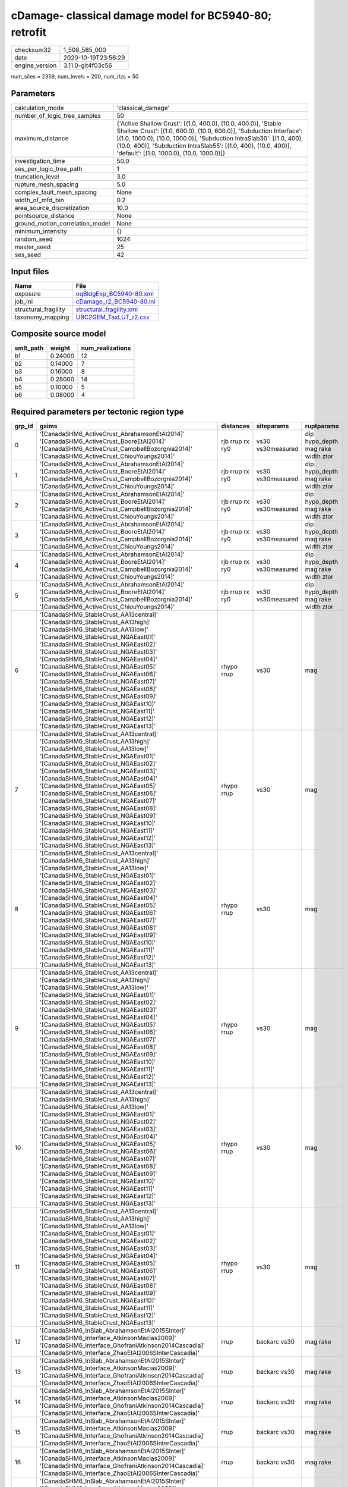 cDamage- classical damage model for BC5940-80; retrofit
=======================================================

============== ===================
checksum32     1_508_585_000      
date           2020-10-19T23:56:29
engine_version 3.11.0-git4f03c56  
============== ===================

num_sites = 2359, num_levels = 200, num_rlzs = 50

Parameters
----------
=============================== =============================================================================================================================================================================================================================================================================================================================
calculation_mode                'classical_damage'                                                                                                                                                                                                                                                                                                           
number_of_logic_tree_samples    50                                                                                                                                                                                                                                                                                                                           
maximum_distance                {'Active Shallow Crust': [(1.0, 400.0), (10.0, 400.0)], 'Stable Shallow Crust': [(1.0, 600.0), (10.0, 600.0)], 'Subduction Interface': [(1.0, 1000.0), (10.0, 1000.0)], 'Subduction IntraSlab30': [(1.0, 400), (10.0, 400)], 'Subduction IntraSlab55': [(1.0, 400), (10.0, 400)], 'default': [(1.0, 1000.0), (10.0, 1000.0)]}
investigation_time              50.0                                                                                                                                                                                                                                                                                                                         
ses_per_logic_tree_path         1                                                                                                                                                                                                                                                                                                                            
truncation_level                3.0                                                                                                                                                                                                                                                                                                                          
rupture_mesh_spacing            5.0                                                                                                                                                                                                                                                                                                                          
complex_fault_mesh_spacing      None                                                                                                                                                                                                                                                                                                                         
width_of_mfd_bin                0.2                                                                                                                                                                                                                                                                                                                          
area_source_discretization      10.0                                                                                                                                                                                                                                                                                                                         
pointsource_distance            None                                                                                                                                                                                                                                                                                                                         
ground_motion_correlation_model None                                                                                                                                                                                                                                                                                                                         
minimum_intensity               {}                                                                                                                                                                                                                                                                                                                           
random_seed                     1024                                                                                                                                                                                                                                                                                                                         
master_seed                     25                                                                                                                                                                                                                                                                                                                           
ses_seed                        42                                                                                                                                                                                                                                                                                                                           
=============================== =============================================================================================================================================================================================================================================================================================================================

Input files
-----------
==================== ======================================================
Name                 File                                                  
==================== ======================================================
exposure             `oqBldgExp_BC5940-80.xml <oqBldgExp_BC5940-80.xml>`_  
job_ini              `cDamage_r2_BC5940-80.ini <cDamage_r2_BC5940-80.ini>`_
structural_fragility `structural_fragility.xml <structural_fragility.xml>`_
taxonomy_mapping     `UBC2GEM_TaxLUT_r2.csv <UBC2GEM_TaxLUT_r2.csv>`_      
==================== ======================================================

Composite source model
----------------------
========= ======= ================
smlt_path weight  num_realizations
========= ======= ================
b1        0.24000 12              
b2        0.14000 7               
b3        0.16000 8               
b4        0.28000 14              
b5        0.10000 5               
b6        0.08000 4               
========= ======= ================

Required parameters per tectonic region type
--------------------------------------------
====== ============================================================================================================================================================================================================================================================================================================================================================================================================================================================================================================================================================================================================== =============== ================= ==================================
grp_id gsims                                                                                                                                                                                                                                                                                                                                                                                                                                                                                                                                                                                                          distances       siteparams        ruptparams                        
====== ============================================================================================================================================================================================================================================================================================================================================================================================================================================================================================================================================================================================================== =============== ================= ==================================
0      '[CanadaSHM6_ActiveCrust_AbrahamsonEtAl2014]' '[CanadaSHM6_ActiveCrust_BooreEtAl2014]' '[CanadaSHM6_ActiveCrust_CampbellBozorgnia2014]' '[CanadaSHM6_ActiveCrust_ChiouYoungs2014]'                                                                                                                                                                                                                                                                                                                                                                                                                             rjb rrup rx ry0 vs30 vs30measured dip hypo_depth mag rake width ztor
1      '[CanadaSHM6_ActiveCrust_AbrahamsonEtAl2014]' '[CanadaSHM6_ActiveCrust_BooreEtAl2014]' '[CanadaSHM6_ActiveCrust_CampbellBozorgnia2014]' '[CanadaSHM6_ActiveCrust_ChiouYoungs2014]'                                                                                                                                                                                                                                                                                                                                                                                                                             rjb rrup rx ry0 vs30 vs30measured dip hypo_depth mag rake width ztor
2      '[CanadaSHM6_ActiveCrust_AbrahamsonEtAl2014]' '[CanadaSHM6_ActiveCrust_BooreEtAl2014]' '[CanadaSHM6_ActiveCrust_CampbellBozorgnia2014]' '[CanadaSHM6_ActiveCrust_ChiouYoungs2014]'                                                                                                                                                                                                                                                                                                                                                                                                                             rjb rrup rx ry0 vs30 vs30measured dip hypo_depth mag rake width ztor
3      '[CanadaSHM6_ActiveCrust_AbrahamsonEtAl2014]' '[CanadaSHM6_ActiveCrust_BooreEtAl2014]' '[CanadaSHM6_ActiveCrust_CampbellBozorgnia2014]' '[CanadaSHM6_ActiveCrust_ChiouYoungs2014]'                                                                                                                                                                                                                                                                                                                                                                                                                             rjb rrup rx ry0 vs30 vs30measured dip hypo_depth mag rake width ztor
4      '[CanadaSHM6_ActiveCrust_AbrahamsonEtAl2014]' '[CanadaSHM6_ActiveCrust_BooreEtAl2014]' '[CanadaSHM6_ActiveCrust_CampbellBozorgnia2014]' '[CanadaSHM6_ActiveCrust_ChiouYoungs2014]'                                                                                                                                                                                                                                                                                                                                                                                                                             rjb rrup rx ry0 vs30 vs30measured dip hypo_depth mag rake width ztor
5      '[CanadaSHM6_ActiveCrust_AbrahamsonEtAl2014]' '[CanadaSHM6_ActiveCrust_BooreEtAl2014]' '[CanadaSHM6_ActiveCrust_CampbellBozorgnia2014]' '[CanadaSHM6_ActiveCrust_ChiouYoungs2014]'                                                                                                                                                                                                                                                                                                                                                                                                                             rjb rrup rx ry0 vs30 vs30measured dip hypo_depth mag rake width ztor
6      '[CanadaSHM6_StableCrust_AA13central]' '[CanadaSHM6_StableCrust_AA13high]' '[CanadaSHM6_StableCrust_AA13low]' '[CanadaSHM6_StableCrust_NGAEast01]' '[CanadaSHM6_StableCrust_NGAEast02]' '[CanadaSHM6_StableCrust_NGAEast03]' '[CanadaSHM6_StableCrust_NGAEast04]' '[CanadaSHM6_StableCrust_NGAEast05]' '[CanadaSHM6_StableCrust_NGAEast06]' '[CanadaSHM6_StableCrust_NGAEast07]' '[CanadaSHM6_StableCrust_NGAEast08]' '[CanadaSHM6_StableCrust_NGAEast09]' '[CanadaSHM6_StableCrust_NGAEast10]' '[CanadaSHM6_StableCrust_NGAEast11]' '[CanadaSHM6_StableCrust_NGAEast12]' '[CanadaSHM6_StableCrust_NGAEast13]' rhypo rrup      vs30              mag                               
7      '[CanadaSHM6_StableCrust_AA13central]' '[CanadaSHM6_StableCrust_AA13high]' '[CanadaSHM6_StableCrust_AA13low]' '[CanadaSHM6_StableCrust_NGAEast01]' '[CanadaSHM6_StableCrust_NGAEast02]' '[CanadaSHM6_StableCrust_NGAEast03]' '[CanadaSHM6_StableCrust_NGAEast04]' '[CanadaSHM6_StableCrust_NGAEast05]' '[CanadaSHM6_StableCrust_NGAEast06]' '[CanadaSHM6_StableCrust_NGAEast07]' '[CanadaSHM6_StableCrust_NGAEast08]' '[CanadaSHM6_StableCrust_NGAEast09]' '[CanadaSHM6_StableCrust_NGAEast10]' '[CanadaSHM6_StableCrust_NGAEast11]' '[CanadaSHM6_StableCrust_NGAEast12]' '[CanadaSHM6_StableCrust_NGAEast13]' rhypo rrup      vs30              mag                               
8      '[CanadaSHM6_StableCrust_AA13central]' '[CanadaSHM6_StableCrust_AA13high]' '[CanadaSHM6_StableCrust_AA13low]' '[CanadaSHM6_StableCrust_NGAEast01]' '[CanadaSHM6_StableCrust_NGAEast02]' '[CanadaSHM6_StableCrust_NGAEast03]' '[CanadaSHM6_StableCrust_NGAEast04]' '[CanadaSHM6_StableCrust_NGAEast05]' '[CanadaSHM6_StableCrust_NGAEast06]' '[CanadaSHM6_StableCrust_NGAEast07]' '[CanadaSHM6_StableCrust_NGAEast08]' '[CanadaSHM6_StableCrust_NGAEast09]' '[CanadaSHM6_StableCrust_NGAEast10]' '[CanadaSHM6_StableCrust_NGAEast11]' '[CanadaSHM6_StableCrust_NGAEast12]' '[CanadaSHM6_StableCrust_NGAEast13]' rhypo rrup      vs30              mag                               
9      '[CanadaSHM6_StableCrust_AA13central]' '[CanadaSHM6_StableCrust_AA13high]' '[CanadaSHM6_StableCrust_AA13low]' '[CanadaSHM6_StableCrust_NGAEast01]' '[CanadaSHM6_StableCrust_NGAEast02]' '[CanadaSHM6_StableCrust_NGAEast03]' '[CanadaSHM6_StableCrust_NGAEast04]' '[CanadaSHM6_StableCrust_NGAEast05]' '[CanadaSHM6_StableCrust_NGAEast06]' '[CanadaSHM6_StableCrust_NGAEast07]' '[CanadaSHM6_StableCrust_NGAEast08]' '[CanadaSHM6_StableCrust_NGAEast09]' '[CanadaSHM6_StableCrust_NGAEast10]' '[CanadaSHM6_StableCrust_NGAEast11]' '[CanadaSHM6_StableCrust_NGAEast12]' '[CanadaSHM6_StableCrust_NGAEast13]' rhypo rrup      vs30              mag                               
10     '[CanadaSHM6_StableCrust_AA13central]' '[CanadaSHM6_StableCrust_AA13high]' '[CanadaSHM6_StableCrust_AA13low]' '[CanadaSHM6_StableCrust_NGAEast01]' '[CanadaSHM6_StableCrust_NGAEast02]' '[CanadaSHM6_StableCrust_NGAEast03]' '[CanadaSHM6_StableCrust_NGAEast04]' '[CanadaSHM6_StableCrust_NGAEast05]' '[CanadaSHM6_StableCrust_NGAEast06]' '[CanadaSHM6_StableCrust_NGAEast07]' '[CanadaSHM6_StableCrust_NGAEast08]' '[CanadaSHM6_StableCrust_NGAEast09]' '[CanadaSHM6_StableCrust_NGAEast10]' '[CanadaSHM6_StableCrust_NGAEast11]' '[CanadaSHM6_StableCrust_NGAEast12]' '[CanadaSHM6_StableCrust_NGAEast13]' rhypo rrup      vs30              mag                               
11     '[CanadaSHM6_StableCrust_AA13central]' '[CanadaSHM6_StableCrust_AA13high]' '[CanadaSHM6_StableCrust_AA13low]' '[CanadaSHM6_StableCrust_NGAEast01]' '[CanadaSHM6_StableCrust_NGAEast02]' '[CanadaSHM6_StableCrust_NGAEast03]' '[CanadaSHM6_StableCrust_NGAEast04]' '[CanadaSHM6_StableCrust_NGAEast05]' '[CanadaSHM6_StableCrust_NGAEast06]' '[CanadaSHM6_StableCrust_NGAEast07]' '[CanadaSHM6_StableCrust_NGAEast08]' '[CanadaSHM6_StableCrust_NGAEast09]' '[CanadaSHM6_StableCrust_NGAEast10]' '[CanadaSHM6_StableCrust_NGAEast11]' '[CanadaSHM6_StableCrust_NGAEast12]' '[CanadaSHM6_StableCrust_NGAEast13]' rhypo rrup      vs30              mag                               
12     '[CanadaSHM6_InSlab_AbrahamsonEtAl2015SInter]' '[CanadaSHM6_Interface_AtkinsonMacias2009]' '[CanadaSHM6_Interface_GhofraniAtkinson2014Cascadia]' '[CanadaSHM6_Interface_ZhaoEtAl2006SInterCascadia]'                                                                                                                                                                                                                                                                                                                                                                                                           rrup            backarc vs30      mag rake                          
13     '[CanadaSHM6_InSlab_AbrahamsonEtAl2015SInter]' '[CanadaSHM6_Interface_AtkinsonMacias2009]' '[CanadaSHM6_Interface_GhofraniAtkinson2014Cascadia]' '[CanadaSHM6_Interface_ZhaoEtAl2006SInterCascadia]'                                                                                                                                                                                                                                                                                                                                                                                                           rrup            backarc vs30      mag rake                          
14     '[CanadaSHM6_InSlab_AbrahamsonEtAl2015SInter]' '[CanadaSHM6_Interface_AtkinsonMacias2009]' '[CanadaSHM6_Interface_GhofraniAtkinson2014Cascadia]' '[CanadaSHM6_Interface_ZhaoEtAl2006SInterCascadia]'                                                                                                                                                                                                                                                                                                                                                                                                           rrup            backarc vs30      mag rake                          
15     '[CanadaSHM6_InSlab_AbrahamsonEtAl2015SInter]' '[CanadaSHM6_Interface_AtkinsonMacias2009]' '[CanadaSHM6_Interface_GhofraniAtkinson2014Cascadia]' '[CanadaSHM6_Interface_ZhaoEtAl2006SInterCascadia]'                                                                                                                                                                                                                                                                                                                                                                                                           rrup            backarc vs30      mag rake                          
16     '[CanadaSHM6_InSlab_AbrahamsonEtAl2015SInter]' '[CanadaSHM6_Interface_AtkinsonMacias2009]' '[CanadaSHM6_Interface_GhofraniAtkinson2014Cascadia]' '[CanadaSHM6_Interface_ZhaoEtAl2006SInterCascadia]'                                                                                                                                                                                                                                                                                                                                                                                                           rrup            backarc vs30      mag rake                          
17     '[CanadaSHM6_InSlab_AbrahamsonEtAl2015SInter]' '[CanadaSHM6_Interface_AtkinsonMacias2009]' '[CanadaSHM6_Interface_GhofraniAtkinson2014Cascadia]' '[CanadaSHM6_Interface_ZhaoEtAl2006SInterCascadia]'                                                                                                                                                                                                                                                                                                                                                                                                           rrup            backarc vs30      mag rake                          
18     '[CanadaSHM6_InSlab_AbrahamsonEtAl2015SSlab30]' '[CanadaSHM6_InSlab_AtkinsonBoore2003SSlabCascadia30]' '[CanadaSHM6_InSlab_GarciaEtAl2005SSlab30]' '[CanadaSHM6_InSlab_ZhaoEtAl2006SSlabCascadia30]'                                                                                                                                                                                                                                                                                                                                                                                                           rhypo rrup      backarc vs30      hypo_depth mag                    
19     '[CanadaSHM6_InSlab_AbrahamsonEtAl2015SSlab30]' '[CanadaSHM6_InSlab_AtkinsonBoore2003SSlabCascadia30]' '[CanadaSHM6_InSlab_GarciaEtAl2005SSlab30]' '[CanadaSHM6_InSlab_ZhaoEtAl2006SSlabCascadia30]'                                                                                                                                                                                                                                                                                                                                                                                                           rhypo rrup      backarc vs30      hypo_depth mag                    
20     '[CanadaSHM6_InSlab_AbrahamsonEtAl2015SSlab30]' '[CanadaSHM6_InSlab_AtkinsonBoore2003SSlabCascadia30]' '[CanadaSHM6_InSlab_GarciaEtAl2005SSlab30]' '[CanadaSHM6_InSlab_ZhaoEtAl2006SSlabCascadia30]'                                                                                                                                                                                                                                                                                                                                                                                                           rhypo rrup      backarc vs30      hypo_depth mag                    
21     '[CanadaSHM6_InSlab_AbrahamsonEtAl2015SSlab30]' '[CanadaSHM6_InSlab_AtkinsonBoore2003SSlabCascadia30]' '[CanadaSHM6_InSlab_GarciaEtAl2005SSlab30]' '[CanadaSHM6_InSlab_ZhaoEtAl2006SSlabCascadia30]'                                                                                                                                                                                                                                                                                                                                                                                                           rhypo rrup      backarc vs30      hypo_depth mag                    
22     '[CanadaSHM6_InSlab_AbrahamsonEtAl2015SSlab30]' '[CanadaSHM6_InSlab_AtkinsonBoore2003SSlabCascadia30]' '[CanadaSHM6_InSlab_GarciaEtAl2005SSlab30]' '[CanadaSHM6_InSlab_ZhaoEtAl2006SSlabCascadia30]'                                                                                                                                                                                                                                                                                                                                                                                                           rhypo rrup      backarc vs30      hypo_depth mag                    
23     '[CanadaSHM6_InSlab_AbrahamsonEtAl2015SSlab30]' '[CanadaSHM6_InSlab_AtkinsonBoore2003SSlabCascadia30]' '[CanadaSHM6_InSlab_GarciaEtAl2005SSlab30]' '[CanadaSHM6_InSlab_ZhaoEtAl2006SSlabCascadia30]'                                                                                                                                                                                                                                                                                                                                                                                                           rhypo rrup      backarc vs30      hypo_depth mag                    
24     '[CanadaSHM6_InSlab_AbrahamsonEtAl2015SSlab55]' '[CanadaSHM6_InSlab_AtkinsonBoore2003SSlabCascadia55]' '[CanadaSHM6_InSlab_GarciaEtAl2005SSlab55]' '[CanadaSHM6_InSlab_ZhaoEtAl2006SSlabCascadia55]'                                                                                                                                                                                                                                                                                                                                                                                                           rhypo rrup      backarc vs30      hypo_depth mag                    
25     '[CanadaSHM6_InSlab_AbrahamsonEtAl2015SSlab55]' '[CanadaSHM6_InSlab_AtkinsonBoore2003SSlabCascadia55]' '[CanadaSHM6_InSlab_GarciaEtAl2005SSlab55]' '[CanadaSHM6_InSlab_ZhaoEtAl2006SSlabCascadia55]'                                                                                                                                                                                                                                                                                                                                                                                                           rhypo rrup      backarc vs30      hypo_depth mag                    
26     '[CanadaSHM6_InSlab_AbrahamsonEtAl2015SSlab55]' '[CanadaSHM6_InSlab_AtkinsonBoore2003SSlabCascadia55]' '[CanadaSHM6_InSlab_GarciaEtAl2005SSlab55]' '[CanadaSHM6_InSlab_ZhaoEtAl2006SSlabCascadia55]'                                                                                                                                                                                                                                                                                                                                                                                                           rhypo rrup      backarc vs30      hypo_depth mag                    
27     '[CanadaSHM6_InSlab_AbrahamsonEtAl2015SSlab55]' '[CanadaSHM6_InSlab_AtkinsonBoore2003SSlabCascadia55]' '[CanadaSHM6_InSlab_GarciaEtAl2005SSlab55]' '[CanadaSHM6_InSlab_ZhaoEtAl2006SSlabCascadia55]'                                                                                                                                                                                                                                                                                                                                                                                                           rhypo rrup      backarc vs30      hypo_depth mag                    
28     '[CanadaSHM6_InSlab_AbrahamsonEtAl2015SSlab55]' '[CanadaSHM6_InSlab_AtkinsonBoore2003SSlabCascadia55]' '[CanadaSHM6_InSlab_GarciaEtAl2005SSlab55]' '[CanadaSHM6_InSlab_ZhaoEtAl2006SSlabCascadia55]'                                                                                                                                                                                                                                                                                                                                                                                                           rhypo rrup      backarc vs30      hypo_depth mag                    
29     '[CanadaSHM6_InSlab_AbrahamsonEtAl2015SSlab55]' '[CanadaSHM6_InSlab_AtkinsonBoore2003SSlabCascadia55]' '[CanadaSHM6_InSlab_GarciaEtAl2005SSlab55]' '[CanadaSHM6_InSlab_ZhaoEtAl2006SSlabCascadia55]'                                                                                                                                                                                                                                                                                                                                                                                                           rhypo rrup      backarc vs30      hypo_depth mag                    
====== ============================================================================================================================================================================================================================================================================================================================================================================================================================================================================================================================================================================================================== =============== ================= ==================================

Exposure model
--------------
=========== ======
#assets     57_493
#taxonomies 637   
=========== ======

============= ======= ======= === ===== ========= ==========
taxonomy      mean    stddev  min max   num_sites num_assets
RES1-W4-LC    4.93459 7.43003 1   89    688       3_395     
RES1-W1-LC    15      25      1   310   1_293     19_703    
RES3A-W1-LC   7.73239 16      1   156   213       1_647     
RES1-W4-PC    6.83896 11      1   153   919       6_285     
RES1-URML-PC  3.71191 6.91055 1   89    361       1_340     
RES3A-W2-LC   1.57143 1.23013 1   6     28        44        
RES3E-W2-PC   2.74286 2.91389 1   16    35        96        
COM1-RM1L-PC  2.93233 2.56490 1   13    133       390       
GOV1-W2-PC    1.69355 1.04941 1   6     62        105       
COM4-RM1L-PC  3.83478 5.47472 1   49    230       882       
IND6-RM1L-PC  1.84507 1.11673 1   6     71        131       
COM2-RM1L-PC  1.42857 0.82658 1   5     70        100       
RES4-RM1M-PC  1.43103 0.88083 1   5     58        83        
EDU1-W2-PC    2.34615 2.12598 1   11    104       244       
EDU2-W3-PC    1.00000 0.0     1   1     21        21        
COM1-RM1M-PC  1.19444 0.52478 1   3     36        43        
COM4-S5L-PC   3.04027 3.49107 1   25    149       453       
COM1-S4L-PC   2.06897 1.82442 1   10    58        120       
IND4-C2L-PC   2.00000 2.93520 1   19    40        80        
COM3-C2L-PC   2.46043 2.46796 1   17    139       342       
GOV1-RM1L-PC  1.34783 0.79491 1   5     46        62        
RES4-RM1L-PC  1.25641 0.49831 1   3     39        49        
IND1-W3-PC    1.54651 0.90303 1   4     86        133       
RES1-W1-PC    2.30603 2.97993 1   27    232       535       
COM3-RM1L-PC  3.03333 3.36051 1   25    120       364       
RES4-W3-PC    2.05172 1.80745 1   10    116       238       
IND4-RM1L-PC  1.28571 0.56061 1   3     21        27        
COM4-RM1L-LC  2.79231 3.17621 1   21    130       363       
COM4-W3-PC    2.68276 3.46551 1   26    145       389       
GOV1-RM1M-PC  1.00000 0.0     1   1     12        12        
GOV2-W2-PC    1.13333 0.43417 1   3     30        34        
COM2-RM1M-PC  1.26000 0.56460 1   3     50        63        
COM1-URML-PC  2.09615 1.64805 1   7     52        109       
COM5-S4L-PC   1.11111 0.32338 1   2     18        20        
RES4-W3-LC    1.30263 0.61144 1   4     76        99        
RES2-MH-PC    5.15950 6.70019 1   58    721       3_720     
RES2-MH-LC    4.03107 5.22146 1   48    515       2_076     
RES3C-W2-PC   2.65517 2.48188 1   12    58        154       
EDU1-W2-LC    1.44643 0.89279 1   5     56        81        
COM3-C3L-PC   3.97973 5.07290 1   36    148       589       
COM3-RM1L-LC  1.88732 1.57253 1   9     71        134       
RES3A-URML-PC 1.95556 1.58050 1   9     45        88        
COM4-W3-LC    1.90361 2.20097 1   17    83        158       
RES3A-W4-PC   5.26250 8.11740 1   57    80        421       
RES3A-W2-PC   2.45614 2.39098 1   14    57        140       
COM3-URML-PC  3.65217 4.53649 1   31    115       420       
IND1-C2L-PC   1.96875 1.77253 1   9     64        126       
COM4-S2L-PC   2.55357 2.06195 1   9     56        143       
REL1-RM1L-PC  1.97059 1.44522 1   7     68        134       
COM4-RM1M-PC  1.60000 0.82078 1   4     20        32        
COM3-PC1-PC   1.14286 0.36314 1   2     14        16        
COM7-S5L-PC   1.80000 1.23193 1   6     35        63        
COM1-PC1-PC   1.65116 0.92282 1   4     43        71        
COM2-C2H-PC   1.00000 0.0     1   1     5         5         
IND6-C3L-PC   2.56250 2.20161 1   12    48        123       
COM4-C1M-PC   1.20000 0.41039 1   2     20        24        
COM1-C2L-PC   1.98305 1.54799 1   7     59        117       
IND6-W3-PC    2.14286 1.68184 1   8     21        45        
COM2-S1L-PC   2.88679 2.34242 1   10    53        153       
COM2-PC2L-PC  1.65625 1.03517 1   5     32        53        
COM4-PC1-PC   2.79661 2.17176 1   9     59        165       
COM1-W3-PC    2.42857 2.39305 1   13    70        170       
COM4-S1L-PC   3.21311 2.78157 1   13    61        196       
REL1-W2-PC    2.64773 2.22339 1   11    88        233       
IND1-S1L-PC   1.00000 0.0     1   1     6         6         
COM1-S2L-PC   1.38889 0.69780 1   3     18        25        
AGR1-W3-PC    1.60000 0.81168 1   3     35        56        
COM4-C1L-PC   2.42105 2.18720 1   13    57        138       
IND1-URML-PC  1.50000 1.05907 1   6     38        57        
COM1-C3L-PC   2.16883 1.98946 1   11    77        167       
IND2-RM1L-PC  1.41176 0.78306 1   4     34        48        
RES3C-W4-PC   2.06977 1.62415 1   8     43        89        
GOV2-RM1L-PC  1.25000 0.46291 1   2     8         10        
GOV1-PC1-PC   1.33333 0.51640 1   2     6         8         
RES3C-W1-LC   2.31429 2.13888 1   8     35        81        
COM4-URML-PC  2.75862 2.96358 1   17    58        160       
COM1-W3-LC    1.52500 1.01242 1   5     40        61        
RES3D-W2-LC   2.86667 3.07926 1   16    45        129       
RES3B-W1-LC   3.30435 2.81933 1   10    23        76        
RES3B-W2-LC   1.72727 1.57908 1   8     22        38        
RES3C-RM1L-PC 3.53125 3.38864 1   17    32        113       
COM7-RM1L-PC  2.12903 1.33521 1   7     31        66        
COM4-C3L-PC   2.47727 1.77172 1   7     44        109       
COM4-RM1M-LC  1.10000 0.31623 1   2     10        11        
COM1-S1L-PC   1.70000 1.26355 1   5     30        51        
RES3B-RM1L-PC 1.51282 0.75644 1   4     39        59        
RES3B-W4-LC   1.22222 0.42366 1   2     27        33        
RES3C-S5L-PC  1.33333 0.70711 1   3     9         12        
RES3D-W2-PC   4.21154 4.92029 1   29    52        219       
RES3B-W4-PC   2.04082 1.67032 1   8     49        100       
REL1-PC1-PC   1.00000 0.0     1   1     6         6         
RES3D-W4-PC   3.51220 3.51512 1   21    41        144       
RES4-RM1M-LC  1.07143 0.26227 1   2     28        30        
COM3-C2L-LC   1.52439 1.15711 1   8     82        125       
RES3B-W2-PC   2.63636 2.37321 1   11    44        116       
COM7-W3-PC    1.63333 1.56433 1   8     30        49        
COM7-C2L-LC   1.00000 0.0     1   1     8         8         
RES6-W4-PC    1.75000 0.95743 1   3     4         7         
RES3A-W4-LC   2.76923 2.61680 1   13    52        144       
RES3A-RM1L-LC 1.08333 0.28868 1   2     12        13        
IND1-S4L-PC   1.00000 0.0     1   1     17        17        
RES3C-URML-PC 1.47619 0.98077 1   4     21        31        
COM5-S4L-LC   1.00000 0.0     1   1     5         5         
IND1-S2L-PC   1.15000 0.36635 1   2     20        23        
IND4-C2L-LC   2.31579 2.74980 1   12    19        44        
EDU2-C2H-PC   1.00000 NaN     1   1     1         1         
COM1-S5L-PC   2.35294 2.01013 1   12    85        200       
COM2-W3-PC    2.60000 2.25297 1   9     30        78        
REL1-RM1L-LC  1.31818 0.64633 1   3     22        29        
COM2-C2L-PC   2.43182 2.24539 1   11    44        107       
COM2-PC1-PC   2.62963 2.74925 1   14    54        142       
COM1-PC1-LC   1.26667 0.59362 1   3     15        19        
COM4-C1L-LC   1.81481 1.30198 1   5     27        49        
COM4-C2L-PC   2.57895 2.55614 1   13    57        147       
COM4-PC1-LC   1.60000 0.81368 1   4     30        48        
COM4-S4L-PC   2.87879 2.69195 1   11    66        190       
RES3C-S4L-PC  1.00000 0.0     1   1     7         7         
IND1-C2L-LC   1.70588 0.97014 1   4     34        58        
IND2-PC2L-PC  1.25000 0.44721 1   2     16        20        
IND4-W3-LC    1.00000 0.0     1   1     2         2         
COM2-C3L-PC   1.00000 0.0     1   1     7         7         
COM2-S2L-LC   1.73077 0.82741 1   3     26        45        
COM4-C2M-PC   1.38095 0.58959 1   3     21        29        
COM4-C2M-LC   1.28571 0.48795 1   2     7         9         
COM4-S1M-PC   1.37037 0.79169 1   4     27        37        
IND1-C3L-PC   2.00000 1.43270 1   7     39        78        
IND1-RM1L-PC  2.20408 1.41391 1   7     49        108       
COM2-C2M-LC   1.00000 0.0     1   1     7         7         
COM1-C2L-LC   1.44444 0.69798 1   3     27        39        
COM1-RM1L-LC  1.81481 1.83106 1   14    81        147       
RES4-C1M-PC   1.00000 0.0     1   1     2         2         
RES4-URMM-PC  1.35484 0.60819 1   3     31        42        
RES3B-RM1L-LC 1.10526 0.31530 1   2     19        21        
RES3C-RM1L-LC 1.81818 1.36753 1   6     22        40        
RES3C-URMM-PC 1.00000 0.0     1   1     2         2         
COM7-PC2M-PC  1.05882 0.24254 1   2     17        18        
IND1-RM1L-LC  1.53125 1.01550 1   5     32        49        
COM3-S3-LC    1.00000 0.0     1   1     2         2         
COM3-W3-PC    3.05263 3.42481 1   20    57        174       
COM4-C3M-PC   1.25000 0.44426 1   2     20        25        
COM4-S1M-LC   1.31250 0.79320 1   4     16        21        
COM4-S3-PC    2.20455 1.92390 1   11    44        97        
COM4-S4L-LC   1.86842 1.56259 1   9     38        71        
IND1-W3-LC    1.20000 0.53137 1   3     35        42        
IND4-RM1L-LC  1.70000 1.05935 1   4     10        17        
IND4-URML-PC  2.06250 2.23514 1   9     16        33        
REL1-W2-LC    1.73333 1.25045 1   7     45        78        
RES3A-RM1L-PC 1.27778 0.46089 1   2     18        23        
RES3C-W2-LC   1.52632 1.00638 1   5     38        58        
COM2-PC1-LC   1.82143 1.58823 1   8     28        51        
COM1-C1L-PC   1.45455 1.21356 1   5     11        16        
COM1-S3-PC    1.23077 0.59914 1   3     13        16        
RES3C-C2L-PC  1.00000 0.0     1   1     6         6         
GOV1-C2L-PC   1.50000 0.94112 1   5     36        54        
COM2-S1L-LC   2.55172 2.44345 1   9     29        74        
COM3-S4L-PC   1.36364 0.58109 1   3     22        30        
COM7-S4L-PC   1.44000 0.76811 1   3     25        36        
COM2-PC2L-LC  1.61905 1.24403 1   6     21        34        
COM1-C3M-PC   1.50000 1.22474 1   6     22        33        
COM3-W3-LC    2.08108 2.03276 1   11    37        77        
RES4-C2M-PC   1.52000 0.87178 1   4     25        38        
GOV1-C3L-PC   1.56757 0.64724 1   3     37        58        
RES3E-URML-PC 1.00000 0.0     1   1     2         2         
IND2-S1L-PC   1.09524 0.30079 1   2     21        23        
GOV1-RM1L-LC  1.15000 0.36635 1   2     20        23        
EDU2-RM2L-LC  1.00000 NaN     1   1     1         1         
RES3D-RM1L-PC 1.75000 1.53934 1   8     24        42        
RES3D-W4-LC   1.81818 1.25874 1   5     22        40        
COM4-S2L-LC   1.71875 1.02342 1   5     32        55        
COM2-C1L-LC   1.50000 0.57735 1   2     4         6         
COM2-C1L-PC   1.20000 0.44721 1   2     5         6         
COM7-C2L-PC   1.13333 0.35187 1   2     15        17        
IND6-S4L-LC   1.00000 0.0     1   1     3         3         
EDU1-C2L-LC   1.00000 0.0     1   1     4         4         
RES3B-URML-PC 4.91667 5.07266 1   21    24        118       
COM4-S1L-LC   1.70370 1.32476 1   7     27        46        
GOV1-C1L-PC   1.00000 NaN     1   1     1         1         
RES3F-URMM-PC 1.83333 0.98319 1   3     6         11        
RES3F-W2-PC   2.15625 2.03374 1   10    32        69        
COM2-RM1L-LC  1.10714 0.41627 1   3     28        31        
COM2-S2L-PC   2.13333 1.63207 1   7     45        96        
IND6-C2M-PC   1.40000 0.69921 1   3     10        14        
IND6-RM1L-LC  1.36842 0.63335 1   3     38        52        
IND2-S3-PC    1.00000 0.0     1   1     4         4         
COM3-RM1M-PC  1.44828 0.68589 1   3     29        42        
COM3-URMM-PC  1.00000 NaN     1   1     1         1         
COM2-S3-LC    1.53846 0.87706 1   4     13        20        
RES3E-C2L-LC  1.00000 NaN     1   1     1         1         
IND2-PC1-LC   1.10000 0.31623 1   2     10        11        
GOV1-C2L-LC   1.45455 0.52223 1   2     11        16        
COM3-PC1-LC   1.00000 0.0     1   1     7         7         
COM3-S5L-PC   1.41667 0.51493 1   2     12        17        
COM2-C2L-LC   1.72727 1.20245 1   6     22        38        
RES3E-W2-LC   1.50000 0.89443 1   4     16        24        
IND6-S1L-PC   1.14286 0.53452 1   3     14        16        
RES4-C2M-LC   1.10000 0.31623 1   2     10        11        
RES3F-C2H-PC  1.40000 0.54772 1   2     5         7         
IND6-S4L-PC   1.33333 0.57735 1   2     3         4         
REL1-RM1M-LC  1.00000 0.0     1   1     3         3         
IND3-URMM-PC  1.00000 0.0     1   1     2         2         
COM3-S1L-PC   1.16667 0.40825 1   2     6         7         
COM1-S4L-LC   1.51852 0.93522 1   5     27        41        
COM4-C2H-PC   1.96154 1.77721 1   7     26        51        
COM5-RM1L-PC  1.00000 0.0     1   1     10        10        
COM5-S1L-PC   1.00000 NaN     1   1     1         1         
COM7-S1L-PC   1.00000 0.0     1   1     5         5         
EDU1-C3L-PC   2.66667 1.52753 1   4     3         8         
REL1-C3L-PC   1.48276 0.68768 1   3     29        43        
COM2-W3-LC    1.62500 1.02470 1   4     16        26        
IND2-C2L-PC   1.15385 0.37553 1   2     13        15        
IND2-URML-PC  1.38462 0.76795 1   3     13        18        
COM5-S5L-PC   1.15385 0.37553 1   2     13        15        
IND6-C2L-PC   2.23684 2.27126 1   11    38        85        
REL1-C2L-PC   1.14286 0.53452 1   3     14        16        
COM7-URML-PC  1.52381 0.74960 1   3     21        32        
GOV1-S2L-PC   1.00000 0.0     1   1     3         3         
AGR1-URMM-PC  1.25000 0.70711 1   3     8         10        
COM1-S1L-LC   1.31579 0.58239 1   3     19        25        
GOV1-S4M-PC   1.00000 0.0     1   1     5         5         
COM4-MH-PC    1.00000 0.0     1   1     6         6         
COM4-RM2L-PC  1.50000 0.78591 1   3     18        27        
COM4-S1H-LC   1.00000 NaN     1   1     1         1         
IND4-C3L-PC   1.83333 1.60208 1   5     6         11        
GOV1-RM2L-PC  1.00000 0.0     1   1     3         3         
COM2-S3-PC    1.67857 0.81892 1   4     28        47        
COM2-C3M-PC   1.63333 1.15917 1   6     30        49        
IND1-RM1M-PC  1.33333 0.57735 1   2     3         4         
RES3E-S4L-LC  1.00000 NaN     1   1     1         1         
COM2-C2M-PC   1.25000 0.45227 1   2     12        15        
AGR1-W3-LC    1.54545 0.83258 1   4     33        51        
COM4-S5M-PC   1.22581 0.49730 1   3     31        38        
COM7-S4L-LC   1.57143 1.13389 1   4     7         11        
IND2-RM1L-LC  1.11765 0.33211 1   2     17        19        
COM3-RM1M-LC  1.00000 0.0     1   1     7         7         
COM4-S3-LC    1.38095 1.11697 1   6     21        29        
IND4-S1L-LC   1.50000 0.57735 1   2     4         6         
COM2-URML-PC  1.25000 0.57735 1   3     16        20        
RES3C-S4L-LC  1.00000 0.0     1   1     3         3         
COM4-C2L-LC   1.38710 0.66720 1   3     31        43        
COM7-S2L-PC   1.16667 0.40825 1   2     6         7         
GOV1-S4L-PC   1.00000 0.0     1   1     2         2         
RES3F-W2-LC   1.79167 1.47381 1   7     24        43        
EDU1-RM1L-PC  1.33333 0.57735 1   2     3         4         
COM1-PC2L-PC  1.29412 0.46967 1   2     17        22        
COM1-RM2L-PC  1.35000 0.58714 1   3     20        27        
IND4-W3-PC    1.33333 0.57735 1   2     3         4         
IND4-S2M-PC   1.25000 0.70711 1   3     8         10        
COM4-S4M-PC   1.26667 0.59362 1   3     15        19        
RES4-C3L-PC   1.18750 0.40311 1   2     16        19        
RES4-RM1L-LC  1.04167 0.20412 1   2     24        25        
COM1-RM1M-LC  1.00000 0.0     1   1     9         9         
COM4-PC2L-LC  1.20000 0.44721 1   2     5         6         
COM3-RM2L-PC  1.20000 0.42164 1   2     10        12        
COM4-PC2L-PC  1.66667 1.23945 1   5     24        40        
COM4-URMM-PC  1.75000 1.11803 1   5     20        35        
COM2-RM1M-LC  1.47826 0.79026 1   4     23        34        
IND3-C2L-PC   1.16667 0.38925 1   2     12        14        
IND3-URML-PC  1.25000 0.45227 1   2     12        15        
IND3-C3L-PC   1.00000 NaN     1   1     1         1         
IND3-S1L-PC   1.00000 0.0     1   1     2         2         
RES3C-W4-LC   1.93750 1.23659 1   4     16        31        
IND3-RM1L-LC  1.00000 0.0     1   1     2         2         
IND4-RM2L-PC  1.00000 0.0     1   1     3         3         
RES4-C2H-LC   1.00000 0.0     1   1     6         6         
IND2-PC2M-LC  1.00000 NaN     1   1     1         1         
IND1-MH-PC    1.00000 NaN     1   1     1         1         
IND2-PC1-PC   1.55556 1.01274 1   5     27        42        
IND4-RM1M-PC  1.00000 0.0     1   1     2         2         
COM7-W3-LC    1.00000 0.0     1   1     10        10        
RES3C-C2L-LC  1.66667 1.15470 1   3     3         5         
RES3C-RM1M-LC 1.00000 0.0     1   1     4         4         
RES3C-RM2L-LC 1.00000 0.0     1   1     2         2         
EDU1-S5L-PC   1.00000 0.0     1   1     5         5         
RES3D-RM1L-LC 1.18182 0.40452 1   2     11        13        
IND6-URML-PC  1.14286 0.37796 1   2     7         8         
RES3D-S4L-LC  1.00000 0.0     1   1     3         3         
RES4-URML-PC  1.17647 0.39295 1   2     17        20        
RES3C-C1M-LC  1.00000 0.0     1   1     3         3         
RES3D-URML-PC 1.00000 0.0     1   1     8         8         
IND4-S1L-PC   1.50000 0.70711 1   2     2         3         
IND4-S2M-LC   3.00000 1.41421 2   4     2         6         
IND4-C1L-LC   1.00000 0.0     1   1     2         2         
IND4-S3-PC    1.00000 0.0     1   1     2         2         
COM7-RM1L-LC  1.30000 0.65695 1   3     20        26        
COM2-MH-PC    1.14286 0.37796 1   2     7         8         
COM2-C3H-PC   1.26316 0.56195 1   3     19        24        
RES3D-C1L-PC  1.00000 0.0     1   1     2         2         
RES3D-URMM-PC 1.00000 0.0     1   1     8         8         
IND1-C3M-PC   1.50000 0.79772 1   3     12        18        
IND4-C2M-PC   1.00000 0.0     1   1     2         2         
GOV1-PC2M-PC  1.33333 0.57735 1   2     3         4         
GOV1-S2L-LC   1.00000 0.0     1   1     2         2         
RES3D-C1M-PC  1.00000 0.0     1   1     4         4         
COM4-C2H-LC   1.62500 1.40789 1   5     8         13        
IND6-W3-LC    1.58333 0.66856 1   3     12        19        
RES3E-URMM-PC 1.25000 0.50000 1   2     4         5         
RES3D-RM1M-PC 1.00000 NaN     1   1     1         1         
COM5-W3-PC    1.00000 0.0     1   1     6         6         
RES3B-C2L-PC  1.00000 NaN     1   1     1         1         
RES3D-C2L-PC  1.00000 0.0     1   1     3         3         
COM4-S2H-PC   1.00000 0.0     1   1     6         6         
COM5-C2L-PC   1.00000 0.0     1   1     5         5         
GOV1-C2H-PC   1.00000 NaN     1   1     1         1         
EDU2-C1L-PC   1.00000 NaN     1   1     1         1         
EDU1-S4L-PC   1.33333 0.57735 1   2     3         4         
REL1-RM1M-PC  1.09091 0.30151 1   2     11        12        
RES4-C2H-PC   1.07692 0.27735 1   2     13        14        
RES3C-C1L-PC  1.80000 1.30384 1   4     5         9         
RES3C-C2M-LC  1.00000 0.0     1   1     2         2         
IND6-C2L-LC   1.42857 0.85163 1   4     14        20        
RES3E-C2M-LC  1.00000 NaN     1   1     1         1         
RES3E-W4-PC   1.85714 1.06904 1   4     7         13        
COM3-S1L-LC   1.00000 0.0     1   1     4         4         
COM4-PC2H-PC  1.00000 0.0     1   1     2         2         
COM3-RM2L-LC  1.00000 0.0     1   1     2         2         
COM1-S4M-LC   1.00000 0.0     1   1     2         2         
COM4-PC2M-PC  1.40000 0.91026 1   4     15        21        
IND2-C2L-LC   1.00000 0.0     1   1     7         7         
RES3D-S4M-LC  1.00000 NaN     1   1     1         1         
GOV1-W2-LC    1.10000 0.30779 1   2     20        22        
COM2-S4L-LC   1.00000 0.0     1   1     2         2         
COM3-C1L-PC   1.08333 0.28868 1   2     12        13        
IND4-S3-LC    1.00000 0.0     1   1     3         3         
COM2-S4L-PC   1.14286 0.37796 1   2     7         8         
COM4-PC2M-LC  1.00000 0.0     1   1     2         2         
IND4-C2M-LC   1.00000 NaN     1   1     1         1         
IND3-C2M-LC   1.00000 NaN     1   1     1         1         
IND6-RM1M-PC  1.00000 0.0     1   1     6         6         
IND6-S4M-LC   1.00000 0.0     1   1     3         3         
RES4-C2L-LC   1.00000 0.0     1   1     4         4         
REL1-URML-PC  1.25000 0.57735 1   3     16        20        
IND4-S2L-PC   1.00000 0.0     1   1     5         5         
COM4-S2M-PC   1.25000 0.57735 1   3     16        20        
IND6-S4M-PC   1.20000 0.44721 1   2     5         6         
COM4-S4M-LC   1.00000 0.0     1   1     7         7         
IND6-S1L-LC   1.25000 0.50000 1   2     4         5         
COM4-RM2L-LC  1.22222 0.44096 1   2     9         11        
COM1-PC2L-LC  1.28571 0.75593 1   3     7         9         
RES3E-MH-LC   1.00000 NaN     1   1     1         1         
RES1-W1-MC    3.56000 4.20180 1   18    75        267       
RES1-W1-HC    3.54545 3.30551 1   13    22        78        
RES2-MH-MC    2.57143 2.68643 1   13    28        72        
RES3A-W1-MC   1.94118 1.51948 1   7     17        33        
RES1-W4-MC    2.11628 1.49935 1   6     43        91        
RES4-W3-MC    1.20000 0.44721 1   2     5         6         
REL1-RM1L-MC  1.00000 0.0     1   1     5         5         
EDU2-MH-PC    1.00000 0.0     1   1     2         2         
COM1-RM1L-MC  1.40000 0.54772 1   2     5         7         
COM4-RM1L-MC  1.10000 0.31623 1   2     10        11        
COM4-W3-MC    1.25000 0.50000 1   2     4         5         
COM2-RM1L-MC  1.00000 0.0     1   1     2         2         
IND2-RM1L-MC  1.00000 NaN     1   1     1         1         
EDU2-W3-MC    1.00000 NaN     1   1     1         1         
COM2-URML-LC  1.00000 NaN     1   1     1         1         
EDU2-W3-LC    1.00000 0.0     1   1     3         3         
COM4-S2M-LC   1.12500 0.35355 1   2     8         9         
RES3E-S4L-PC  1.00000 NaN     1   1     1         1         
COM3-S4L-LC   1.12500 0.35355 1   2     8         9         
EDU1-MH-LC    1.00000 0.0     1   1     6         6         
EDU2-S5L-PC   1.00000 0.0     1   1     3         3         
IND6-C3M-PC   1.40000 0.73679 1   3     15        21        
COM3-PC2L-LC  1.00000 0.0     1   1     2         2         
COM3-S3-PC    1.00000 0.0     1   1     5         5         
COM1-S3-LC    1.00000 0.0     1   1     6         6         
COM7-URMM-PC  1.00000 0.0     1   1     4         4         
RES3F-S4H-PC  1.00000 NaN     1   1     1         1         
GOV2-W2-LC    1.00000 0.0     1   1     9         9         
IND2-S1L-LC   1.00000 0.0     1   1     4         4         
IND3-S1L-LC   1.00000 0.0     1   1     2         2         
COM7-C2H-PC   1.20000 0.44721 1   2     5         6         
IND1-S2L-LC   1.00000 0.0     1   1     5         5         
RES3F-W4-PC   1.00000 0.0     1   1     2         2         
REL1-PC1-LC   1.00000 0.0     1   1     3         3         
GOV1-URML-PC  1.33333 0.70711 1   3     9         12        
EDU1-C1L-PC   1.20000 0.44721 1   2     5         6         
REL1-RM2L-PC  1.00000 0.0     1   1     4         4         
COM1-S1M-PC   1.00000 0.0     1   1     2         2         
EDU1-MH-PC    1.25000 0.45227 1   2     12        15        
RES3D-S4M-PC  1.00000 0.0     1   1     3         3         
RES3F-C1H-LC  1.00000 NaN     1   1     1         1         
REL1-C3M-PC   1.00000 0.0     1   1     7         7         
COM1-C1M-PC   1.00000 0.0     1   1     3         3         
COM1-PC2M-PC  1.00000 0.0     1   1     4         4         
EDU1-C2L-PC   1.25000 0.50000 1   2     4         5         
EDU1-PC2L-PC  1.00000 0.0     1   1     4         4         
IND1-S3-LC    1.00000 0.0     1   1     2         2         
RES3C-RM1M-PC 1.00000 0.0     1   1     5         5         
RES3C-RM2L-PC 1.00000 NaN     1   1     1         1         
COM1-S5M-PC   1.00000 0.0     1   1     5         5         
RES3E-C2M-PC  1.00000 0.0     1   1     3         3         
RES3D-C2M-LC  2.00000 NaN     2   2     1         2         
IND2-W3-PC    1.00000 0.0     1   1     5         5         
COM7-PC2L-LC  1.00000 NaN     1   1     1         1         
COM3-C3M-PC   1.60000 0.98561 1   4     15        24        
COM7-C1L-PC   1.00000 0.0     1   1     3         3         
RES3D-S4L-PC  1.66667 0.81650 1   3     6         10        
RES3E-RM1L-PC 1.00000 0.0     1   1     4         4         
COM1-S2L-LC   1.33333 0.70711 1   3     9         12        
IND1-RM1M-LC  1.00000 NaN     1   1     1         1         
COM4-C1M-LC   1.33333 0.51640 1   2     6         8         
COM2-S5L-PC   1.11111 0.33333 1   2     9         10        
IND1-C2M-PC   1.00000 0.0     1   1     2         2         
RES6-W3-LC    1.16667 0.40825 1   2     6         7         
IND2-S3-LC    1.00000 0.0     1   1     3         3         
COM3-RM2M-PC  1.50000 0.70711 1   2     2         3         
GOV1-S5L-PC   1.00000 0.0     1   1     5         5         
IND2-S5M-PC   1.00000 NaN     1   1     1         1         
IND1-MH-LC    1.00000 0.0     1   1     3         3         
IND6-RM1L-MC  1.00000 0.0     1   1     5         5         
RES3B-W4-MC   1.00000 NaN     1   1     1         1         
RES3C-W2-MC   1.00000 NaN     1   1     1         1         
COM1-W3-MC    1.00000 0.0     1   1     2         2         
COM4-C2L-MC   1.50000 0.70711 1   2     2         3         
IND1-C2L-MC   1.00000 0.0     1   1     2         2         
RES3D-W4-MC   1.00000 0.0     1   1     3         3         
COM1-S4L-MC   1.00000 0.0     1   1     2         2         
RES3D-W2-MC   1.00000 0.0     1   1     4         4         
RES4-RM1L-MC  1.00000 NaN     1   1     1         1         
COM3-RM1L-MC  1.16667 0.40825 1   2     6         7         
COM1-S4M-PC   1.00000 0.0     1   1     3         3         
GOV2-C2L-LC   1.00000 0.0     1   1     2         2         
RES3D-MH-PC   1.00000 0.0     1   1     4         4         
IND6-C2L-MC   1.00000 0.0     1   1     2         2         
COM5-MH-PC    1.16667 0.40825 1   2     6         7         
IND1-S5M-PC   1.16667 0.40825 1   2     6         7         
COM1-C2L-MC   1.00000 0.0     1   1     2         2         
COM3-C2L-MC   1.00000 0.0     1   1     3         3         
RES3A-W4-MC   1.00000 0.0     1   1     4         4         
REL1-W2-MC    1.33333 0.57735 1   2     3         4         
COM2-RM1M-MC  1.00000 NaN     1   1     1         1         
GOV2-PC2L-PC  1.00000 0.0     1   1     2         2         
EDU1-W2-MC    1.00000 0.0     1   1     2         2         
RES3E-W2-MC   1.00000 0.0     1   1     2         2         
IND6-RM1M-LC  1.00000 0.0     1   1     2         2         
IND2-S5L-PC   1.00000 0.0     1   1     2         2         
IND3-C2L-LC   1.00000 0.0     1   1     6         6         
IND2-W3-LC    1.00000 0.0     1   1     2         2         
GOV1-C3M-PC   1.00000 NaN     1   1     1         1         
COM4-S1L-MC   1.00000 NaN     1   1     1         1         
RES3F-C2M-LC  1.00000 NaN     1   1     1         1         
COM7-S4L-MC   1.00000 NaN     1   1     1         1         
COM3-S4L-MC   1.00000 NaN     1   1     1         1         
REL1-S1L-LC   1.00000 0.0     1   1     2         2         
IND4-S2L-LC   1.00000 NaN     1   1     1         1         
COM5-C2M-LC   1.00000 0.0     1   1     2         2         
COM5-S2L-PC   1.00000 0.0     1   1     4         4         
COM1-C1L-LC   1.50000 0.70711 1   2     2         3         
COM1-PC2M-LC  1.00000 0.0     1   1     2         2         
EDU1-C1L-LC   1.00000 0.0     1   1     3         3         
COM7-PC1-LC   1.00000 NaN     1   1     1         1         
IND1-PC2L-LC  1.00000 0.0     1   1     4         4         
IND1-S3-PC    1.00000 0.0     1   1     7         7         
RES3D-C3L-PC  1.00000 0.0     1   1     2         2         
COM3-MH-PC    1.00000 0.0     1   1     2         2         
IND3-S2L-PC   1.00000 NaN     1   1     1         1         
RES3E-C1L-PC  1.00000 0.0     1   1     2         2         
GOV2-URML-PC  1.00000 NaN     1   1     1         1         
EDU1-PC1-PC   1.00000 0.0     1   1     4         4         
REL1-S1L-PC   1.00000 NaN     1   1     1         1         
RES3D-C1L-LC  1.00000 NaN     1   1     1         1         
IND1-S4L-LC   1.00000 0.0     1   1     3         3         
COM1-RM2L-LC  1.00000 0.0     1   1     7         7         
GOV1-S3-PC    1.00000 0.0     1   1     2         2         
IND1-S5L-PC   1.14286 0.37796 1   2     7         8         
COM3-PC2L-PC  1.00000 0.0     1   1     5         5         
COM5-C2M-PC   1.00000 0.0     1   1     4         4         
IND2-C1L-PC   1.00000 NaN     1   1     1         1         
COM7-PC1-PC   1.00000 0.0     1   1     2         2         
COM6-C2H-PC   1.00000 NaN     1   1     1         1         
COM7-PC2L-PC  1.00000 NaN     1   1     1         1         
RES3D-RM1M-LC 1.00000 NaN     1   1     1         1         
COM1-C2M-PC   1.00000 NaN     1   1     1         1         
IND2-S2L-PC   1.25000 0.45227 1   2     12        15        
IND2-S2L-LC   1.00000 0.0     1   1     3         3         
COM7-S1L-LC   1.00000 NaN     1   1     1         1         
GOV1-RM1M-LC  1.00000 0.0     1   1     2         2         
COM6-C1H-PC   1.00000 0.0     1   1     2         2         
COM6-W3-PC    1.00000 0.0     1   1     4         4         
RES6-C2M-LC   1.00000 NaN     1   1     1         1         
COM7-C1H-LC   1.00000 NaN     1   1     1         1         
RES3F-C2H-LC  1.00000 NaN     1   1     1         1         
COM7-C1H-PC   1.00000 NaN     1   1     1         1         
COM5-W3-LC    1.00000 NaN     1   1     1         1         
EDU2-S4L-LC   1.00000 NaN     1   1     1         1         
GOV1-S4M-LC   1.00000 NaN     1   1     1         1         
COM7-S3-PC    1.00000 0.0     1   1     2         2         
IND3-MH-PC    1.00000 0.0     1   1     2         2         
IND6-C2M-LC   1.00000 0.0     1   1     2         2         
RES6-RM1L-PC  1.00000 NaN     1   1     1         1         
RES3E-C2L-PC  1.00000 NaN     1   1     1         1         
IND1-RM2L-PC  1.33333 0.57735 1   2     3         4         
IND2-C3M-PC   1.00000 0.0     1   1     2         2         
REL1-S5L-PC   1.00000 NaN     1   1     1         1         
IND2-RM2L-LC  1.00000 NaN     1   1     1         1         
IND3-RM1L-PC  1.00000 NaN     1   1     1         1         
COM6-W3-LC    1.00000 0.0     1   1     2         2         
COM3-S1M-PC   1.00000 0.0     1   1     5         5         
COM6-MH-PC    1.25000 0.50000 1   2     4         5         
RES4-C2L-PC   1.16667 0.40825 1   2     6         7         
GOV1-S1L-PC   1.00000 NaN     1   1     1         1         
COM2-C2H-LC   1.00000 0.0     1   1     2         2         
COM5-C1L-PC   1.00000 0.0     1   1     4         4         
COM5-RM1L-LC  1.00000 0.0     1   1     2         2         
RES3F-C1L-PC  1.00000 NaN     1   1     1         1         
RES3C-C1M-PC  1.00000 0.0     1   1     3         3         
RES3E-RM1L-LC 1.00000 NaN     1   1     1         1         
REL1-C2L-LC   1.00000 0.0     1   1     2         2         
IND1-PC2L-PC  1.00000 0.0     1   1     3         3         
COM6-C2M-PC   1.00000 0.0     1   1     2         2         
IND2-C2M-PC   1.00000 NaN     1   1     1         1         
RES6-RM1L-LC  1.00000 NaN     1   1     1         1         
COM4-MH-LC    1.00000 NaN     1   1     1         1         
GOV2-RM1L-LC  1.00000 NaN     1   1     1         1         
GOV2-C2L-PC   1.00000 0.0     1   1     3         3         
COM4-S2H-LC   1.00000 NaN     1   1     1         1         
COM7-PC2M-LC  2.00000 NaN     2   2     1         2         
RES4-C1M-LC   1.00000 NaN     1   1     1         1         
COM3-C1L-LC   1.00000 0.0     1   1     2         2         
EDU2-C2M-PC   1.50000 0.70711 1   2     2         3         
COM6-C2L-LC   1.00000 NaN     1   1     1         1         
RES1-URML-LC  1.60000 1.34164 1   4     5         8         
RES1-W4-HC    2.41176 2.23771 1   9     17        41        
RES2-MH-HC    1.62500 0.91613 1   3     8         13        
RES3A-W1-HC   1.00000 NaN     1   1     1         1         
RES3A-URML-LC 1.00000 NaN     1   1     1         1         
COM1-URML-LC  1.00000 NaN     1   1     1         1         
COM3-URML-LC  1.00000 0.0     1   1     2         2         
COM4-PC1-MC   1.00000 NaN     1   1     1         1         
COM4-S1M-MC   1.00000 NaN     1   1     1         1         
COM4-S4L-MC   1.00000 0.0     1   1     2         2         
GOV1-C2L-MC   1.00000 NaN     1   1     1         1         
COM4-C3L-LC   1.50000 0.70711 1   2     2         3         
COM4-S2L-MC   1.00000 NaN     1   1     1         1         
GOV1-C3L-LC   1.00000 0.0     1   1     2         2         
GOV1-W2-MC    1.00000 0.0     1   1     2         2         
REL1-C3L-LC   1.00000 NaN     1   1     1         1         
COM2-S2L-MC   1.00000 NaN     1   1     1         1         
COM3-C3L-LC   1.50000 0.70711 1   2     2         3         
RES4-RM1M-MC  1.00000 NaN     1   1     1         1         
COM1-MH-PC    1.00000 0.0     1   1     4         4         
COM2-S3-MC    1.00000 NaN     1   1     1         1         
COM3-RM1L-HC  1.00000 0.0     1   1     2         2         
COM4-RM1L-HC  1.00000 0.0     1   1     3         3         
IND1-S4L-HC   1.00000 NaN     1   1     1         1         
COM2-RM1M-HC  1.00000 NaN     1   1     1         1         
COM4-S5L-LC   1.00000 0.0     1   1     4         4         
COM4-W3-HC    1.00000 NaN     1   1     1         1         
COM4-S3-MC    1.00000 NaN     1   1     1         1         
RES4-W3-HC    1.00000 0.0     1   1     3         3         
COM7-S5L-LC   1.00000 NaN     1   1     1         1         
IND1-W3-HC    1.00000 NaN     1   1     1         1         
COM3-S4L-HC   1.00000 NaN     1   1     1         1         
COM2-C2H-MC   1.00000 NaN     1   1     1         1         
COM1-S5L-LC   1.00000 NaN     1   1     1         1         
IND6-C3L-LC   2.00000 NaN     2   2     1         2         
COM5-C2M-MC   1.00000 NaN     1   1     1         1         
COM6-MH-MC    2.00000 NaN     2   2     1         2         
IND1-W3-MC    1.00000 NaN     1   1     1         1         
COM3-W3-MC    2.00000 1.41421 1   3     2         4         
REL1-C2L-MC   1.00000 NaN     1   1     1         1         
AGR1-W3-MC    2.00000 NaN     2   2     1         2         
COM4-PC1-HC   1.00000 NaN     1   1     1         1         
IND2-PC1-MC   1.00000 NaN     1   1     1         1         
COM2-PC1-MC   1.00000 NaN     1   1     1         1         
COM2-PC1-HC   1.00000 NaN     1   1     1         1         
GOV1-C2L-HC   1.00000 NaN     1   1     1         1         
COM4-S1L-HC   1.00000 NaN     1   1     1         1         
COM7-RM1L-MC  1.00000 NaN     1   1     1         1         
COM1-C1L-HC   1.00000 NaN     1   1     1         1         
COM5-S4L-MC   1.00000 NaN     1   1     1         1         
COM4-URML-LC  1.00000 NaN     1   1     1         1         
COM2-S1L-MC   1.00000 NaN     1   1     1         1         
COM2-S2L-HC   1.00000 NaN     1   1     1         1         
COM1-RM1L-HC  1.00000 NaN     1   1     1         1         
IND1-RM1L-MC  1.00000 NaN     1   1     1         1         
AGR1-W3-HC    1.00000 NaN     1   1     1         1         
COM3-RM1M-HC  1.00000 NaN     1   1     1         1         
COM4-RM1M-MC  1.00000 NaN     1   1     1         1         
RES3D-W2-HC   1.00000 NaN     1   1     1         1         
COM6-C2L-PC   1.00000 0.0     1   1     2         2         
GOV2-S1L-LC   1.00000 NaN     1   1     1         1         
COM2-W3-MC    1.00000 NaN     1   1     1         1         
RES3D-C3M-PC  1.00000 NaN     1   1     1         1         
RES3D-C2M-PC  1.25000 0.50000 1   2     4         5         
COM3-S2L-PC   1.00000 NaN     1   1     1         1         
COM5-S5M-PC   1.00000 NaN     1   1     1         1         
COM5-RM2L-PC  1.00000 NaN     1   1     1         1         
IND2-RM2L-PC  1.00000 NaN     1   1     1         1         
COM2-PC2L-MC  1.00000 NaN     1   1     1         1         
RES3C-C3M-PC  1.00000 0.0     1   1     3         3         
COM7-S3-LC    1.00000 NaN     1   1     1         1         
COM5-C1L-LC   1.00000 0.0     1   1     2         2         
GOV1-C2M-PC   1.00000 0.0     1   1     4         4         
RES3E-S2L-PC  1.00000 NaN     1   1     1         1         
EDU2-C2L-PC   1.00000 0.0     1   1     2         2         
EDU2-C2L-LC   1.00000 NaN     1   1     1         1         
RES3F-C2M-PC  1.00000 NaN     1   1     1         1         
IND1-S1L-LC   1.00000 0.0     1   1     3         3         
GOV2-PC1-PC   1.00000 0.0     1   1     3         3         
IND4-C1L-PC   1.00000 NaN     1   1     1         1         
EDU2-S4L-PC   1.00000 NaN     1   1     1         1         
IND2-S4M-PC   1.00000 0.0     1   1     2         2         
AGR1-C2L-PC   1.00000 NaN     1   1     1         1         
COM7-S2L-LC   1.00000 0.0     1   1     2         2         
EDU2-C3L-PC   1.00000 NaN     1   1     1         1         
RES3D-S1L-LC  1.00000 NaN     1   1     1         1         
RES3B-RM2L-PC 1.00000 NaN     1   1     1         1         
RES3C-S3-PC   2.00000 NaN     2   2     1         2         
RES3C-S4M-PC  1.00000 NaN     1   1     1         1         
IND3-RM2L-PC  1.00000 NaN     1   1     1         1         
RES3C-MH-LC   1.00000 NaN     1   1     1         1         
EDU1-S4L-LC   2.00000 NaN     2   2     1         2         
EDU1-PC1-LC   1.00000 NaN     1   1     1         1         
IND2-C3L-PC   1.00000 NaN     1   1     1         1         
RES3E-C3M-PC  1.00000 NaN     1   1     1         1         
RES3F-RM1M-PC 1.00000 NaN     1   1     1         1         
COM5-S3-PC    1.00000 NaN     1   1     1         1         
COM5-URML-PC  1.00000 NaN     1   1     1         1         
RES6-W3-PC    1.00000 NaN     1   1     1         1         
IND2-MH-LC    1.00000 NaN     1   1     1         1         
IND5-S1M-PC   1.00000 NaN     1   1     1         1         
REL1-S5M-PC   1.00000 NaN     1   1     1         1         
EDU2-S1L-PC   1.00000 NaN     1   1     1         1         
RES6-W4-LC    1.00000 NaN     1   1     1         1         
COM3-RM2M-LC  1.00000 NaN     1   1     1         1         
IND3-W3-PC    1.00000 NaN     1   1     1         1         
GOV1-C2M-LC   1.00000 0.0     1   1     3         3         
COM2-MH-LC    1.00000 NaN     1   1     1         1         
COM5-C2L-LC   1.00000 NaN     1   1     1         1         
GOV1-S3-LC    1.00000 NaN     1   1     1         1         
IND2-PC2M-PC  1.00000 NaN     1   1     1         1         
EDU1-C1M-LC   1.00000 NaN     1   1     1         1         
EDU1-C3M-PC   1.00000 NaN     1   1     1         1         
REL1-S4L-PC   1.00000 NaN     1   1     1         1         
RES3F-C1M-PC  1.00000 NaN     1   1     1         1         
GOV2-C3L-PC   1.00000 NaN     1   1     1         1         
RES3E-RM1M-LC 1.00000 NaN     1   1     1         1         
*ALL*         24      94      0   2_214 2_359     57_493    
============= ======= ======= === ===== ========= ==========

Slowest sources
---------------
========= ==== ============ ========= ========= ============
source_id code multiplicity calc_time num_sites eff_ruptures
========= ==== ============ ========= ========= ============
FTH       A    1            1_394_690 942       1_491_048   
SBC       A    1            235_182   1_179     918_540     
NBC       A    1            221_301   728       1_232_496   
CST       A    1            176_306   451       1_325_322   
ROCN      A    1            134_714   703       746_982     
ROCS      A    1            123_132   821       633_708     
AKC       A    1            100_497   245       1_763_248   
VICM      A    1            93_580    1_122     383_670     
YUS       A    1            72_932    32        1_419_585   
CAS       A    1            62_994    1_236     294_030     
MKM       A    1            37_169    51        661_327     
DSR       A    1            33_012    19        703_728     
PGT       A    1            31_392    870       150_858     
SCCWCH    A    1            29_656    240       41_103      
OFS       A    1            21_231    251       222_840     
YAK       A    1            17_348    9.28398   372_282     
HEC       A    1            16_079    271       160_866     
JDFF      A    1            15_336    550       97_650      
QCFA      A    1            11_887    138       176_148     
OLM       A    1            11_748    661       66_816      
========= ==== ============ ========= ========= ============

Computation times by source typology
------------------------------------
==== =========
code calc_time
==== =========
A    2_943_695
C    221      
S    1_436    
==== =========

Information about the tasks
---------------------------
================== ======= ======= ======= === =======
operation-duration mean    stddev  min     max outputs
classical_damage   7.86162 3.09440 2.65204 21  131    
================== ======= ======= ======= === =======

Data transfer
-------------
================ =================================== ========
task             sent                                received
classical_damage riskinputs=16.55 MB param=253.94 KB 59.42 MB
================ =================================== ========

Slowest operations
------------------
============================= ======== ========= ======
calc_1306                     time_sec memory_mb counts
============================= ======== ========= ======
total classical_damage        1_030    140       1_445 
computing risk                801      0.0       1_445 
getting hazard                85       0.0       1_445 
ClassicalDamageCalculator.run 53       486       1     
importing inputs              12       356       1     
reading exposure              8.95212  220       1     
building riskinputs           0.43404  10        1     
============================= ======== ========= ======